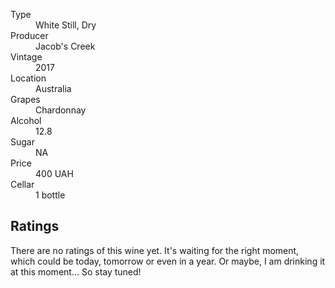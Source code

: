 #+attr_html: :class wine-main-image
[[file:/images/1b/9610bc-f390-46f5-989f-da6771f01eef/2022-06-25-13-42-27-13A4CAAD-EC4E-4317-B0FE-DC5633FBA758-1-105-c.webp]]

- Type :: White Still, Dry
- Producer :: Jacob's Creek
- Vintage :: 2017
- Location :: Australia
- Grapes :: Chardonnay
- Alcohol :: 12.8
- Sugar :: NA
- Price :: 400 UAH
- Cellar :: 1 bottle

** Ratings

There are no ratings of this wine yet. It's waiting for the right moment, which could be today, tomorrow or even in a year. Or maybe, I am drinking it at this moment... So stay tuned!
